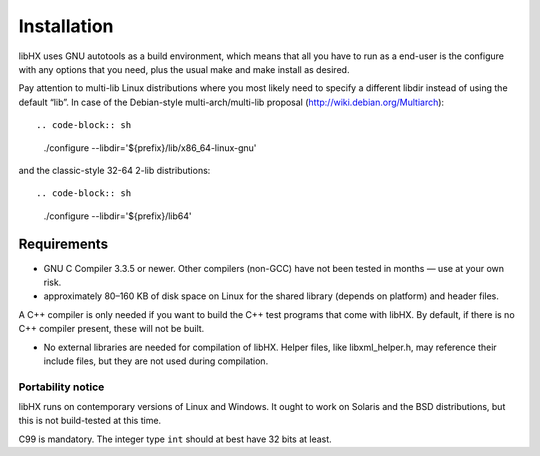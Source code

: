 ============
Installation
============

libHX uses GNU autotools as a build environment, which means that
all you have to run as a end-user is the configure with any
options that you need, plus the usual make and make install as
desired.

Pay attention to multi-lib Linux distributions where you most
likely need to specify a different libdir instead of using the
default “lib”. In case of the Debian-style multi-arch/multi-lib
proposal (http://wiki.debian.org/Multiarch)::

.. code-block:: sh

	./configure --libdir='${prefix}/lib/x86_64-linux-gnu'

and the classic-style 32-64 2-lib distributions::

.. code-block:: sh

	./configure --libdir='${prefix}/lib64'

Requirements
------------

* GNU C Compiler 3.3.5 or newer. Other compilers (non-GCC) have
  not been tested in months — use at your own risk.

* approximately 80–160 KB of disk space on Linux for the shared
  library (depends on platform) and header files.

A C++ compiler is only needed if you want to build the C++ test
programs that come with libHX. By default, if there is no C++
compiler present, these will not be built.

* No external libraries are needed for compilation of libHX.
  Helper files, like libxml_helper.h, may reference their include
  files, but they are not used during compilation.


Portability notice
==================

libHX runs on contemporary versions of Linux and Windows. It ought to work on
Solaris and the BSD distributions, but this is not build-tested at this time.

C99 is mandatory. The integer type ``int`` should at best have 32 bits at
least.
